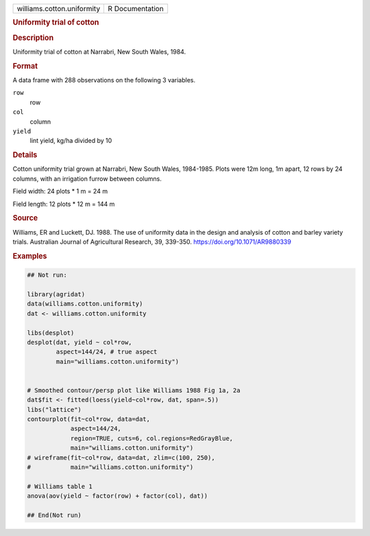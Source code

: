 .. container::

   .. container::

      ========================== ===============
      williams.cotton.uniformity R Documentation
      ========================== ===============

      .. rubric:: Uniformity trial of cotton
         :name: uniformity-trial-of-cotton

      .. rubric:: Description
         :name: description

      Uniformity trial of cotton at Narrabri, New South Wales, 1984.

      .. rubric:: Format
         :name: format

      A data frame with 288 observations on the following 3 variables.

      ``row``
         row

      ``col``
         column

      ``yield``
         lint yield, kg/ha divided by 10

      .. rubric:: Details
         :name: details

      Cotton uniformity trial grown at Narrabri, New South Wales,
      1984-1985. Plots were 12m long, 1m apart, 12 rows by 24 columns,
      with an irrigation furrow between columns.

      Field width: 24 plots \* 1 m = 24 m

      Field length: 12 plots \* 12 m = 144 m

      .. rubric:: Source
         :name: source

      Williams, ER and Luckett, DJ. 1988. The use of uniformity data in
      the design and analysis of cotton and barley variety trials.
      Australian Journal of Agricultural Research, 39, 339-350.
      https://doi.org/10.1071/AR9880339

      .. rubric:: Examples
         :name: examples

      .. code:: R

         ## Not run: 

         library(agridat)
         data(williams.cotton.uniformity)
         dat <- williams.cotton.uniformity

         libs(desplot)
         desplot(dat, yield ~ col*row,
                 aspect=144/24, # true aspect
                 main="williams.cotton.uniformity")


         # Smoothed contour/persp plot like Williams 1988 Fig 1a, 2a
         dat$fit <- fitted(loess(yield~col*row, dat, span=.5))
         libs("lattice")
         contourplot(fit~col*row, data=dat,
                     aspect=144/24,
                     region=TRUE, cuts=6, col.regions=RedGrayBlue,
                     main="williams.cotton.uniformity")
         # wireframe(fit~col*row, data=dat, zlim=c(100, 250),
         #           main="williams.cotton.uniformity")

         # Williams table 1
         anova(aov(yield ~ factor(row) + factor(col), dat))

         ## End(Not run)
